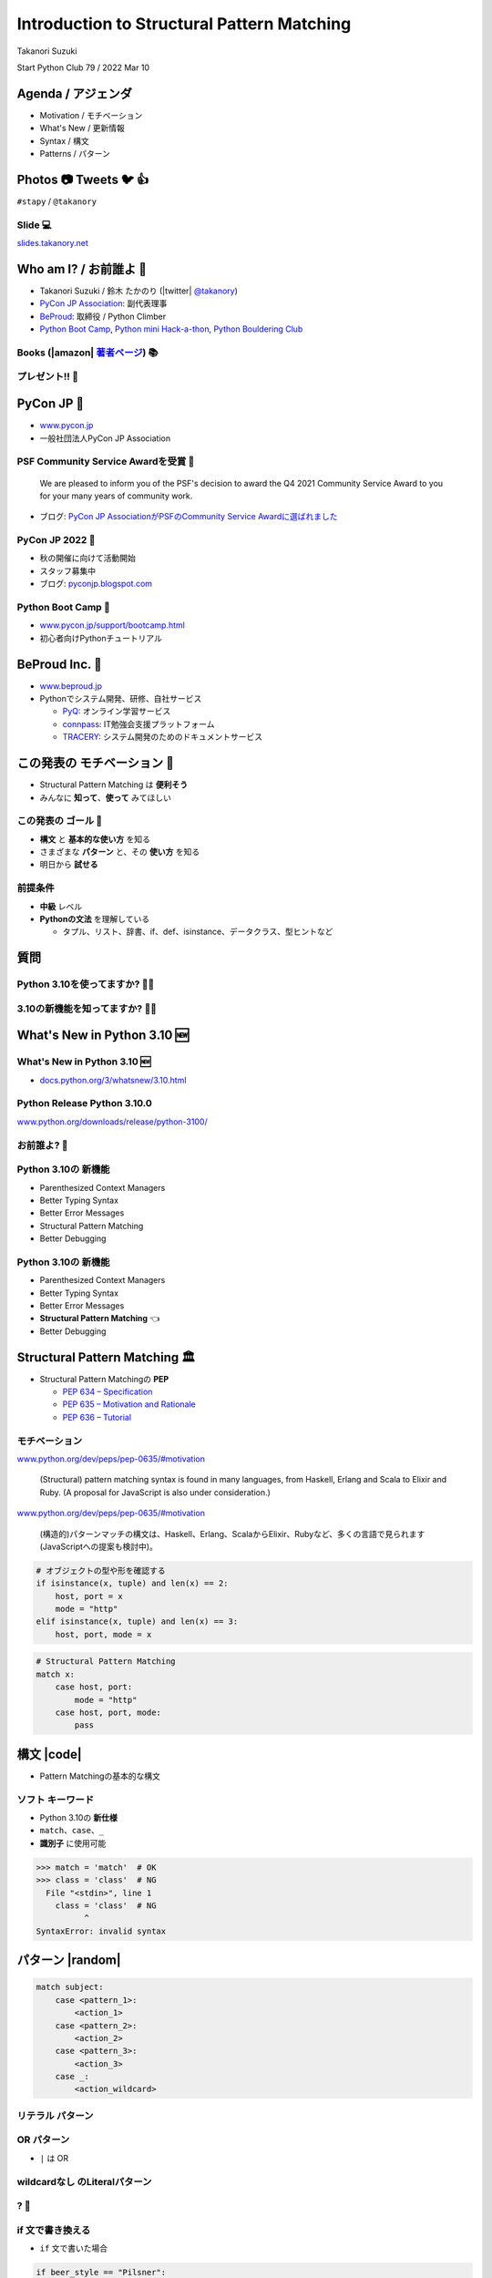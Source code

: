 =================================================
 Introduction to **Structural Pattern Matching**
=================================================

Takanori Suzuki

Start Python Club 79 / 2022 Mar 10

Agenda / アジェンダ
===================
* Motivation / モチベーション
* What's New / 更新情報
* Syntax / 構文
* Patterns / パターン

.. トークのアジェンダ。
   モチベーションとゴール。
   Python 3.10の新機能を紹介。
   構造的パターンマッチングの構文。
   様々なパターンをコード例と一緒に説明。

Photos 📷 Tweets 🐦 👍
========================
``#stapy`` / ``@takanory``

.. 写真やツイートなどご自由に。

Slide 💻
---------
`slides.takanory.net <https://slides.takanory.net>`__

.. スライドは公開済み。
   TwitterでURLも共有済み

Who am I? / お前誰よ 👤
========================
* Takanori Suzuki / 鈴木 たかのり (|twitter| `@takanory <https://twitter.com/takanory>`_)
* `PyCon JP Association <https://www.pycon.jp/>`_: 副代表理事
* `BeProud <https://www.beproud.jp/>`_: 取締役 / Python Climber
* `Python Boot Camp <https://www.pycon.jp/support/bootcamp.html>`_, `Python mini Hack-a-thon <https://pyhack.connpass.com/>`_, `Python Bouldering Club <https://kabepy.connpass.com/>`_

.. image:: /assets/images/sokidan-square.jpg

Books (|amazon| 著者ページ_) 📚
--------------------------------
.. image:: /assets/images/takanory-books.png
   :width: 75%

.. _著者ページ: https://www.amazon.co.jp/kindle-dbs/entity/author/B00W95A036

プレゼント!! 🎁
---------------
.. image:: images/book-present.png
   :width: 75%

PyCon JP 🐍
===========
- `www.pycon.jp <https://www.pycon.jp/>`__
- 一般社団法人PyCon JP Association

.. image:: /assets/images/pyconjp_logo.png
   :alt: PyCon JP

PSF Community Service Awardを受賞 🎉
------------------------------------

   We are pleased to inform you of the PSF's decision to award the Q4 2021 Community Service Award to you for your many years of community work.

* ブログ: `PyCon JP AssociationがPSFのCommunity Service Awardに選ばれました <https://pyconjp.blogspot.com/2022/02/psf-community-service-award.html>`_

PyCon JP 2022 🎫
-----------------
- 秋の開催に向けて活動開始
- スタッフ募集中
- ブログ: `pyconjp.blogspot.com <https://pyconjp.blogspot.com/>`__

Python Boot Camp 💪
--------------------
- `www.pycon.jp/support/bootcamp.html <https://www.pycon.jp/support/bootcamp.html>`__
- 初心者向けPythonチュートリアル

.. image:: /assets/images/python-boot-camp-logo.png
   :alt: Python Boot Camp
           
BeProud Inc. 🏢
===============
- `www.beproud.jp <https://www.beproud.jp/>`__
- Pythonでシステム開発、研修、自社サービス

  - `PyQ <https://pyq.jp/>`__: オンライン学習サービス
  - `connpass <https://connpass.com/>`__: IT勉強会支援プラットフォーム
  - `TRACERY <https://tracery.jp/>`__: システム開発のためのドキュメントサービス

この発表の **モチベーション** 💪
=================================
* Structural Pattern Matching は **便利そう**
* みんなに **知って**、**使って** みてほしい

.. 本題に入ります。
   Python 3.10にたくさんの新機能がある。
   中でも構造的パターンマッチングはかなり便利そう。
   みんなにも知ってほしい、使ってみてほしい

この発表の **ゴール** 🥅
-------------------------
* **構文** と **基本的な使い方** を知る
* さまざまな **パターン** と、その **使い方** を知る
* 明日から **試せる**

前提条件
--------
* **中級** レベル
* **Pythonの文法** を理解している

  * タプル、リスト、辞書、if、def、isinstance、データクラス、型ヒントなど

.. このトークは中級レベル。
   Pythonの文法を基本的に理解している

質問
====

Python 3.10を使ってますか? 🙋‍♂️
--------------------------------

3.10の新機能を知ってますか? 🙋‍♀️
---------------------------------

**What's New** in Python 3.10 🆕
=================================

.. Python 3.10の新機能について紹介します

**What's New** in Python 3.10 🆕
---------------------------------
* `docs.python.org/3/whatsnew/3.10.html <https://docs.python.org/3/whatsnew/3.10.html>`_

.. image:: images/whatsnew.png
   :alt: What's New in Python 3.10

.. Python公式ドキュメントのWhat's Newに新機能がまとまっている

Python Release Python 3.10.0
----------------------------
`www.python.org/downloads/release/python-3100/ <https://www.python.org/downloads/release/python-3100/>`_

.. image:: images/python3100.png
   :width: 70%
   :alt: Python Release Python 3.10.0

.. Python 3.10は10月4日にリリースされた。
   3.10.2が最新。
   3.10には新機能がたくさんあるが...

お前誰よ? 🐍
----------------
.. image:: https://user-images.githubusercontent.com/11718525/135937807-fd3e0fd2-a31a-47a4-90c6-b0bb1d0704d4.png
   :width: 70%
   :alt: Python 3.10 release logo

.. この画像はPython 3.10 release logo。
   ヘビのまわりに3.10の新機能が書いてある

Python 3.10の **新機能**
------------------------
* Parenthesized Context Managers
* Better Typing Syntax
* Better Error Messages
* Structural Pattern Matching
* Better Debugging

.. 5つの主要な新機能がロゴに書いてある。
   Parenthesized...

Python 3.10の **新機能**
------------------------
* Parenthesized Context Managers
* Better Typing Syntax
* Better Error Messages
* **Structural Pattern Matching** 👈
* Better Debugging

.. このトークではStructural Pattern Matchingについて話す

Structural Pattern Matching 🏛
==============================

.. revealjs-break::

* Structural Pattern Matchingの **PEP**

  * `PEP 634 – Specification <https://www.python.org/dev/peps/pep-0634/>`_
  * `PEP 635 – Motivation and Rationale <https://www.python.org/dev/peps/pep-0635/>`_
  * `PEP 636 – Tutorial <https://www.python.org/dev/peps/pep-0636/>`_

.. 機能が大きいため3つのPEPに分かれている。
   Specification、Motivation and Rationale、Tutorial。
   興味のある方は、PEPを読んでみて

モチベーション
--------------
`www.python.org/dev/peps/pep-0635/#motivation <https://www.python.org/dev/peps/pep-0635/#motivation>`_

  (Structural) pattern matching syntax is found in many languages, from Haskell, Erlang and Scala to Elixir and Ruby. (A proposal for JavaScript is also under consideration.)

.. この文章はPEPに書いてあるパターンマッチングのモチベーション

.. revealjs-break::

`www.python.org/dev/peps/pep-0635/#motivation <https://www.python.org/dev/peps/pep-0635/#motivation>`_

  (構造的)パターンマッチの構文は、Haskell、Erlang、ScalaからElixir、Rubyなど、多くの言語で見られます(JavaScriptへの提案も検討中)。

.. 日本語にするとこんな感じ

.. revealjs-break::

.. code-block:: python

   # オブジェクトの型や形を確認する
   if isinstance(x, tuple) and len(x) == 2:
       host, port = x
       mode = "http"
   elif isinstance(x, tuple) and len(x) == 3:
       host, port, mode = x

.. code-block:: python

   # Structural Pattern Matching
   match x:
       case host, port:
           mode = "http"
       case host, port, mode:
           pass

.. if-elif-elseは、オブジェクトの型や形のチェックによく使われる。
   isinstance(), hasattr(), len(), dictのkeyなど。
   match文を使えば、よりエレガントに書くことができる。
   これがStructural Pattern Matchingのモチベーション。
   さて、モチベーションがわかったところで、構文について説明します

構文 |code|
===========
* Pattern Matchingの基本的な構文

.. revealjs-code-block:: python
   :data-line-numbers: 1|2-9

   match subject:
       case <pattern_1>:
           <action_1>
       case <pattern_2>:
           <action_2>
       case <pattern_3>:
           <action_3>
       case _:
           <action_wildcard>

.. match文は、式を受け取り...その値をcaseブロックの連続したパターンと比較する

**ソフト** キーワード
---------------------
* Python 3.10の **新仕様**
* ``match``、``case``、``_``
* **識別子** に使用可能

.. code-block:: pycon

   >>> match = 'match'  # OK
   >>> class = 'class'  # NG
     File "<stdin>", line 1
       class = 'class'  # NG
             ^
   SyntaxError: invalid syntax

.. ソフトキーワードは新しい言語仕様。
   match, case, _はソフトキーワード。
   ソフトキーワードは識別子に使用可能。
   では、パターンについて説明します。

パターン |random|
=================
.. revealjs-break::

.. code-block:: python

   match subject:
       case <pattern_1>:
           <action_1>
       case <pattern_2>:
           <action_2>
       case <pattern_3>:
           <action_3>
       case _:
           <action_wildcard>

.. This is the syntax I introduced before.
   You can specify various patterns after case.
   I will introduce patterns with code examples.

.. これはsyntaxですが、patternにはさまざまなpattensを指定できます。
   いくつかを紹介していきます。

.. これは前に紹介した構文。
   caseの後にいろいろなパターンを指定できる。
   パターンをコード例で紹介する。


**リテラル** パターン
---------------------
.. revealjs-code-block:: python
   :data-line-numbers: 1-9|1-3|1,8-9

   match beer_style:
       case "Pilsner":
           result = "First drink"
       case "IPA":
           result = "I like it"
       case "Hazy IPA":
           result = "Cloudy and cloudy"
       case _:
           result = "I like most beers"

.. 最初はリテラルパターン。リテラルパターンはシンプルなパターン。
   (ページ送り)
   beer_styleの値が"Pilsner"の場合ここが実行される。
   (ページ送り)
   値がどのパターンにもマッチしないと_にマッチする。
   _はワイルドカード。

**OR** パターン
---------------
* ``|`` は OR

.. revealjs-code-block:: python
   :data-line-numbers: 1,4-5

   match beer_style:
       case "Pilsner":
           result = "First drink"
       case "IPA" | "Session IPA":
           result = "I like it"
       case "Hazy IPA":
           result = "Cloudy and cloudy"
       case _:
           result = "I like most beers"

.. このパターンはIPAまたはSession IPAにマッチする

**wildcardなし** のLiteralパターン
----------------------------------
.. revealjs-code-block:: python

   match beer_style:
       case "Pilsner":
           result = "First drink"
       case "IPA":
           result = "I like it"
       case "Hazy IPA":
           result = "Cloudy and cloudy"
       # case _:
       #     result = "I like most beers"

.. 最後のワイルドカードをコメントアウト。
   beer_styleの値がどれにもマッチしなければなにも起こらない

? 🤔
-----

.. あれ?あんまり便利そうに見えない?

**if** 文で書き換える
---------------------
* ``if`` 文で書いた場合

.. code-block:: python

   if beer_style == "Pilsner":
       result = "First drink"
   elif beer_style == "IPA" or beer_style == "Session IPA":
       result =  "I like it"
   elif beer_style == "Hazy IPA":
       result = "Cloudy and cloudy"
   else:
       result = "I like most beers"

.. if文で書き換えてみると、あんまり変わらないように見える。
   あなたの考えは正しい。
   ですが...

Pattern Matchingは **パワフル** 💪
-----------------------------------
.. ですが...Pattern Matchingはもっとパワフル。
   便利なパターンを紹介する。

リテラルと **変数** パターン
============================

リテラルと **変数** パターン
----------------------------
* 長さ2のタプルが注文を表す

.. revealjs-code-block:: python

   order1 = ("IPA", "nuts")  # ビールとフード
   order2 = ("Pilsner", "")  # ビールのみ
   order3 = ("", "fries")    # フードのみ
   order4 = ("", "")         # なにも注文しない

   order_beer_and_food(order1)  # -> I dring IPA with nuts.

リテラルと **変数** パターン
----------------------------
.. revealjs-code-block:: python

   def order_beer_and_food(order: tuple) -> str:
       match order:
           case ("", ""):
               return "Please order something."
           case (beer, ""):
               return f"I drink {beer}."
           case ("", food):
               return f"I eat {food}."
           case (beer, food):
               return f"I drink {beer} with {food}."
           case _:
               return "one beer and one food only."

.. ビールとフードの注文タプルを受け取る関数を考えてみます。

リテラルと **変数** パターン
----------------------------
.. revealjs-code-block:: python
   :data-line-numbers: 1-4,14

   def order_beer_and_food(order: tuple) -> str:
       match order:
           case ("", ""):  # match here
               return "Please order something."
           case (beer, ""):
               return f"I drink {beer}."
           case ("", food):
               return f"I eat {food}."
           case (beer, food):
               return f"I drink {beer} with {food}."
           case _:
               return "one beer and one food only."

   order_beer_and_food(("", ""))  # -> Please order something.

.. 注文が(空, 空)の場合、3行目にマッチし戻り値は"Please order something."

リテラルと **変数** パターン
----------------------------
* ``"IPA"`` が ``beer`` に代入

.. revealjs-code-block:: python
   :data-line-numbers: 1-2,5-6,14

   def order_beer_and_food(order: tuple) -> str:
       match order:
           case ("", ""):
               return "Please order something."
           case (beer, ""):  # match here
               return f"I drink {beer}."
           case ("", food):
               return f"I eat {food}."
           case (beer, food):
               return f"I drink {beer} with {food}."
           case _:
               return "one beer and one food only."

   order_beer_and_food(("IPA", ""))  # -> I drink IPA.

.. 注文が("IPA", 空)の場合、5行目にマッチする。
   そしてタプルの最初の値(IPA)がbeer変数に代入される。
   結果は"I drink IPA."

リテラルと **変数** パターン
----------------------------
* ``"IPA"`` が ``beer`` に代入
* ``"nuts"`` が ``food`` に代入

.. revealjs-code-block:: python
   :data-line-numbers: 1-2,9-10,14

   def order_beer_and_food(order: tuple) -> str:
       match order:
           case ("", ""):
               return "Please order something."
           case (beer, ""):
               return f"I drink {beer}."
           case ("", food):
               return f"I eat {food}."
           case (beer, food):  # match here
               return f"I drink {beer} with {food}."
           case _:
               return "one beer and one food only."

   order_beer_and_food(("IPA", "nuts"))  # -> I drink IPA with nuts.

.. 注文が("IPA", "nuts")の場合、9行目にマッチ。
   最初の値(IPA)がbeer変数に代入、2番目の値(nuts)がfood変数に代入。
   結果は"I drink IPA with nuts."

リテラルと **変数** パターン
----------------------------
* タプルの長さが一致しない

.. revealjs-code-block:: python
   :data-line-numbers: 1-2,11-14

   def order_beer_and_food(order: tuple) -> str:
       match order:
           case ("", ""):
               return "Please order something."
           case (beer, ""):
               return f"I drink {beer}."
           case ("", food):
               return f"I eat {food}."
           case (beer, food):
               return f"I drink {beer} with {food}."
           case _:  # match here
               return "one beer and one food only."

   order_beer_and_food(("IPA", "nuts", "spam"))  # -> one beer and one food only.

.. 注文が("IPA", "nuts", "spam")の場合、タプルの長さが2じゃないのでワイルドカードにマッチする。
   結果は"one beer and one food only."

**if** 文で書き換える
---------------------
.. code-block:: python

   def order_beer_and_food(order: tuple) -> str:
       if len(order) == 2:
           beer, food = order
           if beer == "" and food == "":
               return  "I'm full."
           elif beer != "" and food == "":
               return f"I drink {beer}."
           elif beer == "" and food != "":
               return f"I eat {food}."
           else:
               return f"I drink {beer} with {food}."
       else:
           return  "one beer and one food only."

.. if文で書き換えてみる。このコードは少しわかりにくいと思う。

どっちが好み?
-------------
* Structural Pattern Matching
* ``if`` 文

**順番** は重要 ⬇️
==================
.. revealjs-code-block:: python
   :data-line-numbers: 3-4,14

   def order_beer_and_food(order: tuple) -> str:
       match order:
           case (beer, food):  # match here
               return f"I drink {beer} with {food}."
           case ("", ""):  # never reach
               return "Please order something."
           case (beer, ""):  # never reach
               return f"I drink {beer}."
           case ("", food):  # never reach
               return f"I eat {food}."
           case _:
               return "one beer and one food only."

   order_beer_and_food(("IPA", ""))  # -> I drink IPA with .

.. 注意点が1つある。caseの順番が重要。
   パターンは上から順に比較するので、こう書くと最初のパターンにマッチする。
   その結果、他のパターンに到達しない。

**クラス** パターン
===================

**クラス** パターン
-------------------
.. code-block:: python

   @dataclass
   class Order:  # Order(beer="IPA"), Order("Ale", "nuts")...
       beer: str = ""
       food: str = ""

.. code-block:: python

   def order_with_class(order: Order) -> str:
       match order:
           case Order(beer="", food=""):
               return "Please order something."
           case Order(beer=beer, food=""):
               return f"I drink {beer}."
           case Order(beer="", food=food):
               return f"I eat {food}."
           case Order(beer=beer, food=food):
               return f"I drink {beer} with {food}."
           case _:
               return "Not an order."

.. 注文のためのOrderクラスを作った。beerとfood属性を持っている。
   最初のケースのパターンはbeerとfoodが空の場合にマッチする。
   2番目はfoodのみが空の場合にマッチし、beer変数にOrder.beerが代入される。
   3番目はbeerのみが空の場合。
   4番目はbeerとfood両方が代入される。
   Orderクラスじゃない場合はワイルドカードで処理される。

クラスパターンの **実行結果**
-----------------------------

.. code-block:: python

   >>> order_with_class(Order())
   'Please order something.'
   >>> order_with_class(Order(beer="Ale"))
   'I drink Ale.'
   >>> order_with_class(Order(food="fries"))
   'I eat fries.'
   >>> order_with_class(Order("Ale", "fries"))
   'I drink Ale with fries.'
   >>> order_with_class("IPA")
   'Not an order.'

.. 実行結果。
   さっきのタプルのときと同じように動作している。

クラスパターン
--------------
.. code-block:: python

   def order_with_class(order: Order) -> str:
       match order:
           case Order(beer="", food=""):
               return "Please order something."
           case Order(beer=beer, food=""):
               return f"I drink {beer}."
           case Order(beer="", food=food):
               return f"I eat {food}."
           case Order(beer=beer, food=food):
               return f"I drink {beer} with {food}."
           case _:
               return "Not an order."

.. このコードをif文で書き換えてみる。

**if** 文で書き換える
---------------------
.. code-block:: python

   def order_with_class(order: Order) -> str:
       if isinstance(order, Order):
           if order.beer == "" and order.food == "":
               return  "Please order something."
           elif order.beer != "" and order.food == "":
               return f"I drink {order.beer}."
           elif order.beer == "" and order.food != "":
               return f"I eat {order.food}."
           else:
               return f"I drink {order.beer} with {order.food}."
       else:
           return "Not an order."

.. if文で書き換えるとこんな感じ。
   少しごちゃごちゃしている。
   クラスパターンはもっとパワフルです。

**注文用** クラス
-----------------
.. code-block:: python

   @dataclass
   class Beer:  # Beer("IPA", "Pint")
       style: str
       size: str

   @dataclass
   class Food:  # Food("nuts")
       name: str

   @dataclass
   class Water:  # Water(4)
       number: int

.. ビール、フード、水の注文を表す3種類のクラスを作る。
   各クラスには異なる属性を持つ。

**複数のクラス** を使うパターン
-------------------------------

.. code-block:: python

   def order_with_classes(order: Beer|Food|Water) -> str:
       match order:
           case Beer(style=style, size=size):
               return f"I drink {size} of {style}."
           case Food(name=name):
               return f"I eat {name}."
           case Water(number=number):
               return f"{number} glasses of water, please."
           case _:
               return "Not an order."

.. 複数のクラスを扱うクラスパターンのコード例。
   それぞれのクラスの型で分岐するのでわかりやすいです。

**if** 文で書き換える
---------------------
.. code-block:: python

   def order_with_classes(order: Beer|Food|Water) -> str:
       if isinstance(order, Beer):
           return f"I drink {order.size} of {order.style}."
       elif isinstance(order, Food):
           return f"I eat {order.name}."
       elif isinstance(order, Water):
           return f"{order.number} glasses of water, please."
       else:
           return "Not an order."

.. if文で書き換えてみるとこんな感じになります。
   match caseで書いた方がすっきりして読みやすいと思いませんか?
   パターンはまだまだあります。

.. 宣伝 📣
   ========

   .. revealjs-break::
      :notitle:

   .. image:: images/python-recipes-book.jpg
      :width: 55%

   Python実践レシピ 📕
   --------------------
   * 2022年1月19日発売
   * **鈴木たかのり**、筒井隆次、**寺田学**、杉田雅子、門脇諭、福田隼也著
   * B5変形判 / 512ページ / 2,970円

   .. * クロージングで **プレゼント** あるかも

   宣伝終わり
   ----------

.. 他のパターンを紹介

**シーケンス** パターン ➡️
==========================

注文テキストを解析
------------------
* リストに変換してパターンマッチ

.. code-block:: python

   order_text = "beer IPA pint"
   order_text.split()  # -> ["beer", "IPA", "pint"]

   order_text = "food nuts"
   order_text = "water 3"
   order_text = "bill"


.. Next, I will explain about Sequense pattens.
   In this caes, I'll parse the order text.
   For example...

.. ここではスペース区切りの注のテキストを解析する。
   リストに変換してパターンマッチする。

シーケンスの **長さ** でマッチ
------------------------------

.. code-block:: python

   match order_text.split():
       case [action]:
           # ["bill"] にマッチ
           ...
       case [action, name]:
           # ["food", "nuts"]、["water", "3"] にマッチ
           ...
           # 処理を分岐したい
       case [action, name, size]:
           # ["beer", "IPA", "pint"] にマッチ
           ...

.. シーケンスの長さが1、2、3それぞれにマッチできる。
   長さが2のパターンが2つあるので分岐したい

**特定の値** にマッチ
---------------------
* 特定の値(bill, food...)にマッチ
* **シーケンス** + **リテラル** パターン

.. code-block:: python

   match order_text.split():
       case ["bill"]:  # ["bill"] にのみマッチ
           calculate_amount()
       case ["food", food]:  # ["food", "nuts"]
           tell_kitchen(food)
       case ["water", number]:  # ["water", "3"]
           glass_of_water(number)
       case ["beer", style, size]:  # ["beer", "IPA", "pint"]
           tell_beer_master(style, size)

.. このようにパターンを書くと、リストの任意の値が特定の文字列(bill、food)とマッチできる。
   これはシーケンスパターンとリテラルパターンの組み合わせ

**任意の値** にマッチ
---------------------
* 有効なビールサイズ: ``pint``、``half``
* ``"beer IPA 1-liter"`` はマッチしない

.. code-block:: python

   match order_text.split():
       ...
       case ["beer", style, ("pint" | "half")]:  # ORパターン
           # tell_beer_master(style, size)
           # ビールのサイズはどっち?

.. 有効なビールのサイズはPintとHalfPintのみとする。
   "beer IPA 1-liter" は無効。
   ORパターンを使用すると任意の値にマッチできる。
   しかし、ビールのサイズがわからない。どうすればよいのか。

**AS** パターン
---------------
* **サブパターン** の値を取得
* サイズ(``pint`` または ``half``)を ``size`` に代入

.. code-block:: python

   match order_text.split():
       ...
       case ["beer", style, ("pint" | "half") as size]:
           tell_beer_master(style, size)

.. この場合はASパターンを使う。
   サイズの値がsize変数に代入される

**任意の長さの値** にマッチ
---------------------------
* 複数の料理の注文に対応する
* 例: ``"food nuts fries pickles"``

.. code-block:: python

   order_text = "food nuts fries pickles"

   match order_text.split():
       ...
       case ["food", food]:  # マッチしない
           tell_kitchen(food)

.. 一度に複数のフードの注文に対応したい。
   しかしシーケンスパターンでは1つのフードしか対応していない

**任意の長さの値** にマッチ
---------------------------
* 変数名に **アスタリスク** (``*``)を追加

.. code-block:: python

   order_text = "food nuts fries pickles"

   match order_text.split():
       ...
       case ["food", *foods]:  # 任意の長さの値をキャプチャ
           for food in foods:  # ("nuts", "fries", "pickles")
               tell_kitchen(name)

.. If I add * to the variable name(foods), multiple values will be assigned.
   Now I can order multiple food items at once!

.. foods変数にアスタリスクを付けると、複数の値が代入される。
   これで一度に複数のフードを注文できるようになった!

**マッピング** パターン 📕
===========================
.. 最後のパターンはマッピングパターン

**マッピング** パターン 📕
--------------------------
* **辞書** 用のパターン
* **JSON** の解析に便利

.. code-block:: python

   order_dict = {"beer": "IPA", "size": "pint"}

   match order_dict:
       case {"food": food}:
           tell_kitchen(food)
       case {"beer": style, "size": ("pint" | "half") as size}:
           tell_beer_master(style, size)
       case {"beer": style, "size": _}:
           print("Unknown beer size")
       case {"water": number}:
           glass_of_water(number)
       case {"bill": _}:
           calculate_amount()

.. 辞書のようなマップ型にマッチする。
   マッピングパターンはJSONを読み込んだ辞書の解析に便利

**組み込み** クラスにマッチ
---------------------------
* 料理名は文字列、水の数は整数
* ``str()``、``int()`` などを使う

.. code-block:: python

   order_dict = {"water": 3}
   # order_dict = {"water": "three"}  # マッチしない

   match order_dict:
       case {"food": str(food)}:
           tell_kitchen(food)
       ...
       case {"water": int(number)}:
           glass_of_water(number)
       ...

.. 組み込みクラスを使用して特定の型を指定できる。
   このコードで、料理の種類は文字列で、水の数は整数のみとしている。
   もしwaterの値が文字列のthreeの場合は、パターンにマッチしない

ガード 💂‍♀️
============

.. 最後にガードについて説明します。

ガード 💂‍♀️
------------
* パターンの後ろに **if** 文
* 水は1〜9杯しか頼めない

.. code-block:: python

   order_dict = {"water": 3}  # 有効な値
   # order_dict = {"water": 15}  # -> 水は1〜9杯です
   # order_dict = {"water": "three"}  # -> 水は数値で指定してください

   match order_dict:
       case {"water": int(number)} if 0 < number < 10:
           glass_of_water(number)
       case {"water": int(number)}:
           print("水は1〜9杯です")
       case {"water": _}:
           print("水は数値で指定してください")

.. パターンの後ろにif文を書くとガードになる。
   このコードでは辞書の値が整数であることをチェックし、ガードで数値の範囲を1〜9にしている

まとめ
======
.. revealjs-break::

* モチベーション 💪
* 構文 |code|

  * ソフトキーワード: ``match``、``case``、``_``
* パターン |random|

  * リテラル、ワイルドカード、変数、クラス、シーケンス、マッピング、OR、AS、ガード

.. このトークのまとめ。
   一度では把握しきれないと思うので、ぜひこのスライドを見返してください

Structural Pattern Matching に **挑戦** 👍
-------------------------------------------
.. もしパターンマッチよさそうだなと思ったら、挑戦してみてください。

参考資料 📚
------------
* `What's New In Python 3.10 <https://docs.python.org/ja/3.10/whatsnew/3.10.html>`_
* `Python Release Python 3.10.0 <https://www.python.org/downloads/release/python-3100/>`_
* `PEP 634 -- Structural Pattern Matching: Specification <https://www.python.org/dev/peps/pep-0634/>`_
* `PEP 635 -- Structural Pattern Matching: Motivation and Rationale <https://www.python.org/dev/peps/pep-0635/>`_
* `PEP 636 -- Structural Pattern Matching: Tutorial <https://www.python.org/dev/peps/pep-0636/>`_

.. 参考資料はこちらです

Thank you !! 🙏
===============
Takanori Suzuki (|twitter| `@takanory <https://twitter.com/takanory>`_)

`slides.takanory.net <https://slides.takanory.net/>`_

.. image:: /assets/images/sokidan-square.jpg

.. ありがとうございました。
   またPyCon JP 2022などでお会いしましょう
